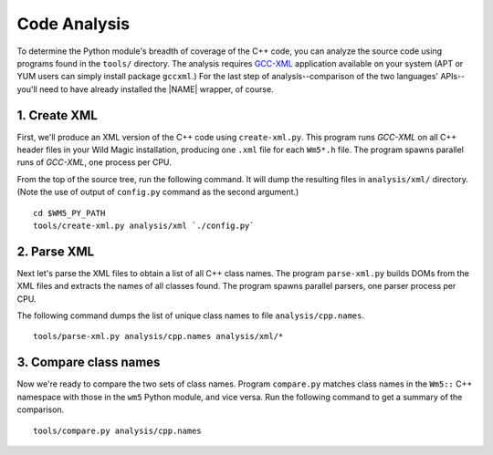 .. _code_analysis:

*************
Code Analysis
*************

To determine the Python module's breadth of coverage of the C++ code, you can analyze the source code using programs found in the ``tools/`` directory. 
The analysis requires `GCC-XML <http://www.gccxml.org>`_ application available on your system (APT or YUM users can simply install package ``gccxml``.) 
For the last step of analysis--comparison of the two languages' APIs--you'll need to have already installed the |NAME| wrapper, of course.


1. Create XML
=============

First, we'll produce an XML version of the C++ code using ``create-xml.py``.
This program runs *GCC-XML* on all C++ header files in your Wild Magic installation, producing one ``.xml`` file for each ``Wm5*.h`` file. 
The program spawns parallel runs of *GCC-XML*, one process per CPU. 

From the top of the source tree, run the following command. 
It will dump the resulting files in ``analysis/xml/`` directory. 
(Note the use of output of ``config.py`` command as the second argument.)
::
  
  cd $WM5_PY_PATH
  tools/create-xml.py analysis/xml `./config.py`

2. Parse XML
============

Next let's parse the XML files to obtain a list of all C++ class names. 
The program ``parse-xml.py`` builds DOMs from the XML files and extracts the names of all classes found.
The program spawns parallel parsers, one parser process per CPU.

The following command dumps the list of unique class names to file ``analysis/cpp.names``.
::

  tools/parse-xml.py analysis/cpp.names analysis/xml/*

3. Compare class names
======================

Now we're ready to compare the two sets of class names.
Program ``compare.py`` matches class names in the ``Wm5::`` C++ namespace with those in the ``wm5`` Python module, and vice versa. Run the following command to get a summary of the comparison.
::

  tools/compare.py analysis/cpp.names

.. The end.
